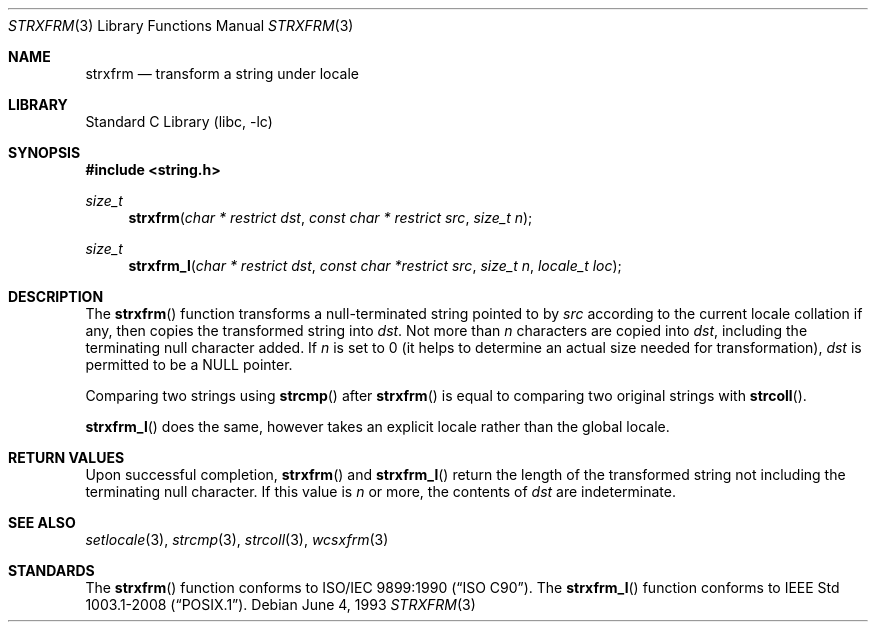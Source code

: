 .\" Copyright (c) 1990, 1991, 1993
.\"	The Regents of the University of California.  All rights reserved.
.\"
.\" This code is derived from software contributed to Berkeley by
.\" Chris Torek and the American National Standards Committee X3,
.\" on Information Processing Systems.
.\"
.\" Redistribution and use in source and binary forms, with or without
.\" modification, are permitted provided that the following conditions
.\" are met:
.\" 1. Redistributions of source code must retain the above copyright
.\"    notice, this list of conditions and the following disclaimer.
.\" 2. Redistributions in binary form must reproduce the above copyright
.\"    notice, this list of conditions and the following disclaimer in the
.\"    documentation and/or other materials provided with the distribution.
.\" 4. Neither the name of the University nor the names of its contributors
.\"    may be used to endorse or promote products derived from this software
.\"    without specific prior written permission.
.\"
.\" THIS SOFTWARE IS PROVIDED BY THE REGENTS AND CONTRIBUTORS ``AS IS'' AND
.\" ANY EXPRESS OR IMPLIED WARRANTIES, INCLUDING, BUT NOT LIMITED TO, THE
.\" IMPLIED WARRANTIES OF MERCHANTABILITY AND FITNESS FOR A PARTICULAR PURPOSE
.\" ARE DISCLAIMED.  IN NO EVENT SHALL THE REGENTS OR CONTRIBUTORS BE LIABLE
.\" FOR ANY DIRECT, INDIRECT, INCIDENTAL, SPECIAL, EXEMPLARY, OR CONSEQUENTIAL
.\" DAMAGES (INCLUDING, BUT NOT LIMITED TO, PROCUREMENT OF SUBSTITUTE GOODS
.\" OR SERVICES; LOSS OF USE, DATA, OR PROFITS; OR BUSINESS INTERRUPTION)
.\" HOWEVER CAUSED AND ON ANY THEORY OF LIABILITY, WHETHER IN CONTRACT, STRICT
.\" LIABILITY, OR TORT (INCLUDING NEGLIGENCE OR OTHERWISE) ARISING IN ANY WAY
.\" OUT OF THE USE OF THIS SOFTWARE, EVEN IF ADVISED OF THE POSSIBILITY OF
.\" SUCH DAMAGE.
.\"
.\"     @(#)strxfrm.3	8.1 (Berkeley) 6/4/93
.\" $FreeBSD: releng/9.3/lib/libc/string/strxfrm.3 237699 2012-06-28 10:05:45Z issyl0 $
.\"
.Dd June 4, 1993
.Dt STRXFRM 3
.Os
.Sh NAME
.Nm strxfrm
.Nd transform a string under locale
.Sh LIBRARY
.Lb libc
.Sh SYNOPSIS
.In string.h
.Ft size_t
.Fn strxfrm "char * restrict dst" "const char * restrict src" "size_t n"
.Ft size_t
.Fn strxfrm_l "char * restrict dst" "const char *restrict src" "size_t n" "locale_t loc"
.Sh DESCRIPTION
The
.Fn strxfrm
function transforms a null-terminated string pointed to by
.Fa src
according to the current locale collation if any,
then copies the transformed string
into
.Fa dst .
Not more than
.Fa n
characters are copied into
.Fa dst ,
including the terminating null character added.
If
.Fa n
is set to 0
(it helps to determine an actual size needed
for transformation),
.Fa dst
is permitted to be a NULL pointer.
.Pp
Comparing two strings using
.Fn strcmp
after
.Fn strxfrm
is equal to comparing
two original strings with
.Fn strcoll .
.Pp
.Fn strxfrm_l
does the same, however takes an explicit locale rather than the global
locale.
.Sh RETURN VALUES
Upon successful completion,
.Fn strxfrm
and
.Fn strxfrm_l
return the length of the transformed string not including
the terminating null character.
If this value is
.Fa n
or more, the contents of
.Fa dst
are indeterminate.
.Sh SEE ALSO
.Xr setlocale 3 ,
.Xr strcmp 3 ,
.Xr strcoll 3 ,
.Xr wcsxfrm 3
.Sh STANDARDS
The
.Fn strxfrm
function
conforms to
.St -isoC .
The
.Fn strxfrm_l
function conforms to
.St -p1003.1-2008 .
